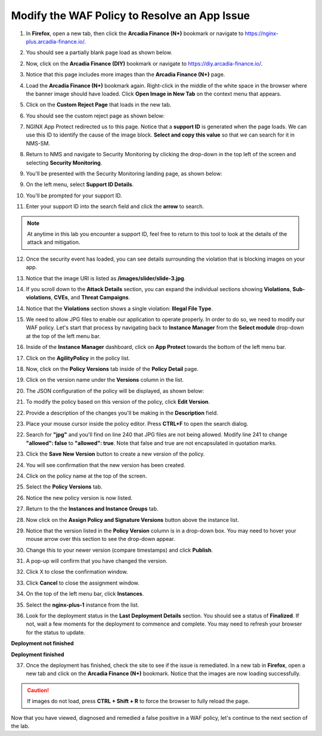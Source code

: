 Modify the WAF Policy to Resolve an App Issue
=============================================

1. In **Firefox**, open a new tab, then click the **Arcadia Finance (N+)** bookmark or navigate to https://nginx-plus.arcadia-finance.io/. 

.. image:: images/new_tab.png

2. You should see a partially blank page load as shown below.

.. image:: images/arcadia_partial_load.png

2. Now, click on the **Arcadia Finance (DIY)** bookmark or navigate to https://diy.arcadia-finance.io/. 

.. image:: images/diy_bookmark.png

3. Notice that this page includes more images than the **Arcadia Finance (N+)** page.

.. image:: images/arcadia_full_load.png

4. Load the **Arcadia Finance (N+)** bookmark again. Right-click in the middle of the white space in the browser where the banner image should have loaded. Click **Open Image in New Tab** on the context menu that appears.

.. image:: images/load_image_new_tab.png

5. Click on the **Custom Reject Page** that loads in the new tab.

.. image:: images/custom_reject_page_link.png

6. You should see the custom reject page as shown below:

.. image:: images/custom_reject_page.png

7. NGINX App Protect redirected us to this page. Notice that a **support ID** is generated when the page loads. We can use this ID to identify the cause of the image block. **Select and copy this value** so that we can search for it in NMS-SM.

.. image:: images/select_copy_support_id.gif

8. Return to NMS and navigate to Security Monitoring by clicking the drop-down in the top left of the screen and selecting **Security Monitoring**.

.. image:: images/NMS-SM-tile.png

9. You'll be presented with the Security Monitoring landing page, as shown below:

.. image:: images/NMS-SM_overview.png

9. On the left menu, select **Support ID Details**. 
    
.. image:: images/NMS-SM_support_id_link.png

10.   You'll be prompted for your support ID.

.. image:: images/NMS-SM_support_id_prompt.png

11. Enter your support ID into the search field and click the **arrow** to search.

.. image:: images/NMS-SM_support_id_entry.png

.. note:: At anytime in this lab you encounter a support ID, feel free to return to this tool to look at the details of the attack and mitigation.

12.  Once the security event has loaded, you can see details surrounding the violation that is blocking images on your app. 

.. image:: images/NMS-SM_support_id_details.png

13. Notice that the image URI is listed as **/images/slider/slide-3.jpg**.

.. image:: images/NMS-SM_support_id_uri.png

14.  If you scroll down to the **Attack Details** section, you can expand the individual sections showing **Violations**, **Sub-violations**, **CVEs**, and **Threat Campaigns**. 

.. image:: images/NMS-SM_support_id_attack_details_collapsed.png

.. image:: images/NMS-SM_support_id_attack_details.png

14. Notice that the **Violations** section shows a single violation: **Illegal File Type**. 

.. image:: images/NMS-SM_support_id_illegal_file_type.png

15. We need to allow JPG files to enable our application to operate properly. In order to do so, we need to modify our WAF policy. Let's start that process by navigating back to **Instance Manager** from the **Select module** drop-down at the top of the left menu bar.

.. image:: images/menu_drop_down_nim.png

16. Inside of the **Instance Manager** dashboard, click on **App Protect** towards the bottom of the left menu bar.

.. image:: images/nim_app_protect_menu.png

17. Click on the **AgilityPolicy** in the policy list. 

.. image:: images/nim_app_protect_agilitypolicy.png

18. Now, click on the **Policy Versions** tab inside of the **Policy Detail** page.

.. image:: images/nim_app_protect_agilitypolicy_versions.png

19. Click on the version name under the **Versions** column in the list.

.. image:: images/nim_app_protect_agilitypolicy_version_view.png

20. The JSON configuration of the policy will be displayed, as shown below:
  
.. image:: images/nap_agilitypolicy_json.png

21. To modify the policy based on this version of the policy, click **Edit Version**. 

.. image:: images/nap_agilitypolicy_edit_version.png

22.  Provide a description of the changes you'll be making in the **Description** field. 

.. image:: images/nap_agilitypolicy_version_edit.png

23. Place your mouse cursor inside the policy editor. Press **CTRL+F** to open the search dialog.

.. image:: images/nim_app_protect_agilitypolicy_version_search.png

22. Search for **"jpg"** and you'll find on line 240 that JPG files are not being allowed. Modify line 241 to change **"allowed": false** to **"allowed": true**. Note that false and true are not encapsulated in quotation marks.

.. image:: images/nim_app_protect_agilitypolicy_version_modified.png

23. Click the **Save New Version** button to create a new version of the policy. 
    
.. image:: images/save_new_version.png
    
24.  You will see confirmation that the new version has been created.

.. image:: images/nim_app_protect_new_version_created.png

24. Click on the policy name at the top of the screen.

.. image:: images/nap_app_protect_link.png

25. Select the **Policy Versions** tab.

.. image:: images/nim_agilitypolicy_versions.png

26. Notice the new policy version is now listed.

.. image:: images/nim_app_protect_new_version_listed.png

27. Return to the the **Instances and Instance Groups** tab. 

.. image:: images/nim_app_protect_agilitypolicy_instance_tab.png

28. Now click on the **Assign Policy and Signature Versions** button above the instance list. 

.. image:: images/assign_policy_version.png

29. Notice that the version listed in the **Policy Version** column is in a drop-down box. You may need to hover your mouse arrow over this section to see the drop-down appear.

.. image:: images/policy_version_dropdown.png

30. Change this to your newer version (compare timestamps) and click **Publish**. 

.. image:: images/publish.png

31.  A pop-up will confirm that you have changed the version.

.. image:: images/publish_confirmation.png

32. Click X to close the confirmation window. 

.. image:: images/publish_confirmation_close.png

33. Click **Cancel** to close the assignment window. 

.. image:: images/close_assignment_window.png

34. On the top of the left menu bar, click **Instances**.

.. image:: images/nim_instances_link.png

35.  Select the **nginx-plus-1** instance from the list.

.. image:: images/active_instance_select.png

36.  Look for the deployment status in the **Last Deployment Details** section. You should see a status of **Finalized**. If not, wait a few moments for the deployment to commence and complete. You may need to refresh your browser for the status to update.

**Deployment not finished**

.. image:: images/deployment_status_unknown.png

**Deployment finished**

.. image:: images/deployment_status.png

37.  Once the deployment has finished, check the site to see if the issue is remediated. In a new tab in **Firefox**, open a new tab and click on the **Arcadia Finance (N+)** bookmark. Notice that the images are now loading successfully.

.. caution:: If images do not load, press **CTRL + Shift + R** to force the browser to fully reload the page.

.. image:: images/successful_full_load.png

Now that you have viewed, diagnosed and remedied a false positive in a WAF policy, let's continue to the next section of the lab.








